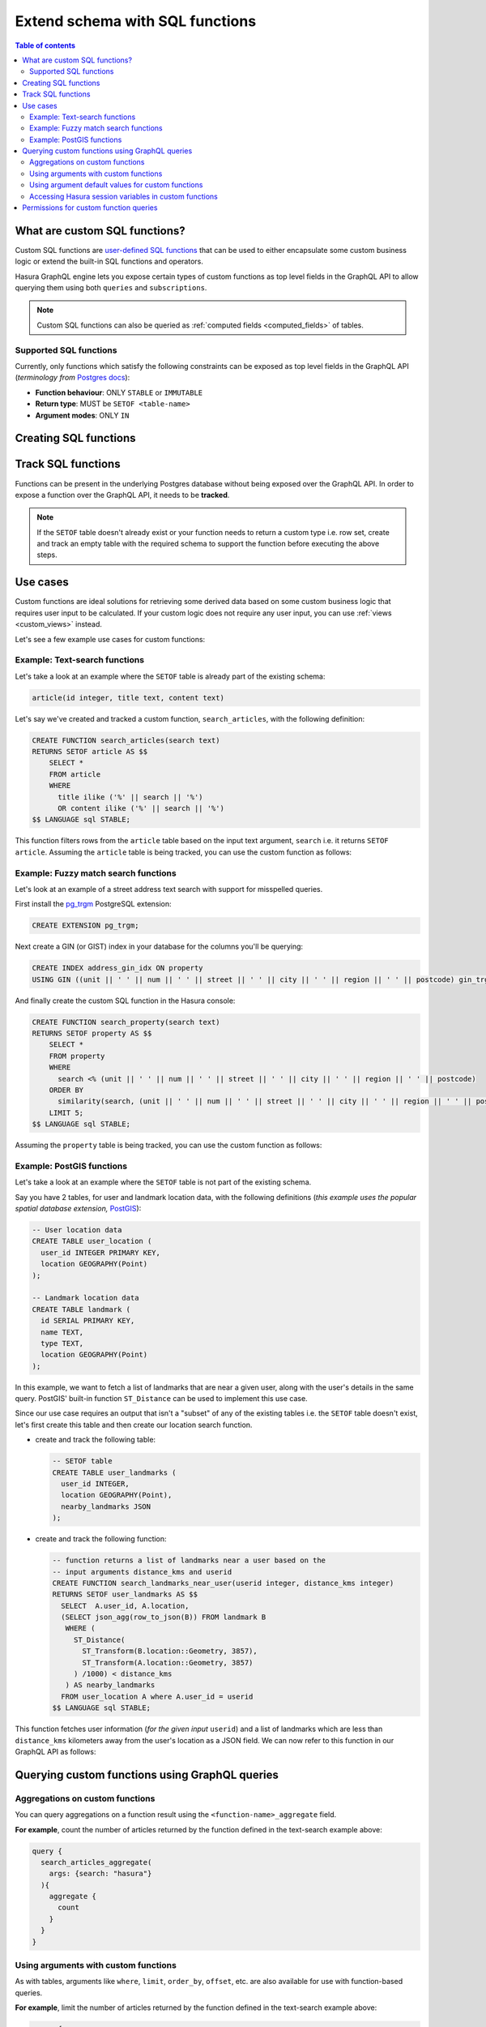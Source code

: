 .. meta::
   :description: Customise the Hasura GraphQL schema with SQL functions
   :keywords: hasura, docs, schema, custom function

.. _custom_sql_functions:

Extend schema with SQL functions
================================

.. contents:: Table of contents
  :backlinks: none
  :depth: 2
  :local:

What are custom SQL functions?
------------------------------

Custom SQL functions are `user-defined SQL functions <https://www.postgresql.org/docs/current/sql-createfunction.html>`_
that can be used to either encapsulate some custom business logic or extend the built-in SQL functions and operators.

Hasura GraphQL engine lets you expose certain types of custom functions as top level fields in the GraphQL API to allow
querying them using both ``queries`` and ``subscriptions``.

.. note::

  Custom SQL functions can also be queried as :ref:`computed fields <computed_fields>` of tables.

.. _supported_sql_functions:

Supported SQL functions
***********************

Currently, only functions which satisfy the following constraints can be exposed as top level fields in the GraphQL API
(*terminology from* `Postgres docs <https://www.postgresql.org/docs/current/sql-createfunction.html>`__):

- **Function behaviour**: ONLY ``STABLE`` or ``IMMUTABLE``
- **Return type**: MUST be ``SETOF <table-name>``
- **Argument modes**: ONLY ``IN``

.. _create_sql_functions:

Creating SQL functions
----------------------

.. rst-class:: api_tabs
.. tabs::

  .. tab:: Console

    SQL functions can be created using SQL which can be run in the Hasura console:

    - Head to the ``Data -> SQL`` section of the Hasura console
    - Enter your `create function SQL statement <https://www.postgresql.org/docs/current/sql-createfunction.html>`__
    - Hit the ``Run`` button

  .. tab:: CLI

    1. :ref:`Create a migration manually <manual_migrations>` and add your `create function SQL statement <https://www.postgresql.org/docs/current/sql-createfunction.html>`__ to the ``up.sql`` file. Also, add an SQL statement that reverts the previous statement to the ``down.sql`` file in case you need to :ref:`roll back <roll_back_migrations>` the migrations.

    2. Apply the migration by running:

       .. code-block:: bash

         hasura migrate apply

  .. tab:: API

    You can add a function by making an API call to the :ref:`run_sql metadata API <run_sql>`:

    .. code-block:: http

      POST /v1/query HTTP/1.1
      Content-Type: application/json
      X-Hasura-Role: admin

      {
        "type": "run_sql",
        "args": {
          "sql": "<create function statement>"
        }
      }

.. _track_custom_sql_functions:

Track SQL functions
-------------------

Functions can be present in the underlying Postgres database without being exposed over the GraphQL API.
In order to expose a function over the GraphQL API, it needs to be **tracked**.

.. rst-class:: api_tabs
.. tabs::

  .. tab:: Console

    While creating functions from the ``Data -> SQL`` page, selecting the ``Track this`` checkbox
    will expose the new function over the GraphQL API right after creation if it is supported.

    You can track any existing supported functions in your database from the ``Data -> Schema`` page:

    .. thumbnail:: /img/graphql/core/schema/schema-track-functions.png
      :alt: Track functions

  .. tab:: CLI

    1. To track the function and expose it over the GraphQL API, edit the ``functions.yaml`` file in the ``metadata`` directory as follows:

       .. code-block:: yaml
         :emphasize-lines: 1-3

          - function:
              schema: public
              name: <function name>

    2. Apply the metadata by running:

       .. code-block:: bash

         hasura metadata apply

  .. tab:: API

    To track the function and expose it over the GraphQL API, make the following API call to the :ref:`track_function metadata API <track_function>`:

    .. code-block:: http

      POST /v1/query HTTP/1.1
      Content-Type: application/json
      X-Hasura-Role: admin

      {
        "type": "track_function",
        "args": {
          "schema": "public",
          "name": "<name of function>"
        }
      }

.. note::

  If the ``SETOF`` table doesn't already exist or your function needs to return a custom type i.e. row set,
  create and track an empty table with the required schema to support the function before executing the above
  steps.

Use cases
---------

Custom functions are ideal solutions for retrieving some derived data based on some custom business logic that
requires user input to be calculated. If your custom logic does not require any user input, you can use
:ref:`views <custom_views>` instead.

Let's see a few example use cases for custom functions:

Example: Text-search functions
******************************

Let's take a look at an example where the ``SETOF`` table is already part of the existing schema:

.. code-block:: plpgsql

  article(id integer, title text, content text)

Let's say we've created and tracked a custom function, ``search_articles``, with the following definition:

.. code-block:: plpgsql

  CREATE FUNCTION search_articles(search text)
  RETURNS SETOF article AS $$
      SELECT *
      FROM article
      WHERE
        title ilike ('%' || search || '%')
        OR content ilike ('%' || search || '%')
  $$ LANGUAGE sql STABLE;

This function filters rows from the ``article`` table based on the input text argument, ``search`` i.e. it
returns ``SETOF article``. Assuming the ``article`` table is being tracked, you can use the custom function
as follows:

.. graphiql::
  :view_only:
  :query:
    query {
      search_articles(
        args: {search: "hasura"}
      ){
        id
        title
        content
      }
    }
  :response:
    {
      "data": {
        "search_articles": [
          {
            "id": 1,
            "title": "first post by hasura",
            "content": "some content for post"
          },
          {
            "id": 2,
            "title": "second post by hasura",
            "content": "some other content for post"
          }
        ]
      }
    }

Example: Fuzzy match search functions
*************************************

Let's look at an example of a street address text search with support for misspelled queries.

First install the `pg_trgm <https://www.postgresql.org/docs/current/pgtrgm.html>`__ PostgreSQL extension:

.. code-block:: sql

  CREATE EXTENSION pg_trgm;

Next create a GIN (or GIST) index in your database for the columns you'll be querying:

.. code-block:: sql

  CREATE INDEX address_gin_idx ON property
  USING GIN ((unit || ' ' || num || ' ' || street || ' ' || city || ' ' || region || ' ' || postcode) gin_trgm_ops);

And finally create the custom SQL function in the Hasura console:

.. code-block:: plpgsql

  CREATE FUNCTION search_property(search text)
  RETURNS SETOF property AS $$
      SELECT *
      FROM property
      WHERE
        search <% (unit || ' ' || num || ' ' || street || ' ' || city || ' ' || region || ' ' || postcode)
      ORDER BY
        similarity(search, (unit || ' ' || num || ' ' || street || ' ' || city || ' ' || region || ' ' || postcode)) DESC
      LIMIT 5;
  $$ LANGUAGE sql STABLE;

Assuming the ``property`` table is being tracked, you can use the custom function as follows:

.. graphiql::
  :view_only:
  :query:
    query {
      search_property(
        args: {search: "Unit 2, 25 Foobar St, Sydney NSW 2000"}
      ){
        id
        unit
        num
        street
        city
        region
        postcode
      }
    }
  :response:
    {
      "data": {
        "search_property": [
          {
            "id": 1,
            "unit": "UNIT 2",
            "num": "25",
            "street": "FOOBAR ST",
            "city": "SYDNEY",
            "region": "NSW",
            "postcode": "2000"
          },
          {
            "id": 2,
            "unit": "UNIT 12",
            "num": "25",
            "street": "FOOBAR ST",
            "city": "SYDNEY",
            "region": "NSW",
            "postcode": "2000"
          }
        ]
      }
    }

.. _custom_functions_postgis:

Example: PostGIS functions
**************************

Let's take a look at an example where the ``SETOF`` table is not part of the existing schema.

Say you have 2 tables, for user and landmark location data, with the following definitions (*this example uses the
popular spatial database extension,* `PostGIS <https://postgis.net/>`__):

.. code-block:: sql

  -- User location data
  CREATE TABLE user_location (
    user_id INTEGER PRIMARY KEY,
    location GEOGRAPHY(Point)
  );

  -- Landmark location data
  CREATE TABLE landmark (
    id SERIAL PRIMARY KEY,
    name TEXT,
    type TEXT,
    location GEOGRAPHY(Point)
  );

In this example, we want to fetch a list of landmarks that are near a given user, along with the user's details in
the same query. PostGIS' built-in function ``ST_Distance`` can be used to implement this use case.

Since our use case requires an output that isn't a "subset" of any of the existing tables i.e. the ``SETOF`` table
doesn't exist, let's first create this table and then create our location search function.

- create and track the following table:

  .. code-block:: sql

      -- SETOF table
      CREATE TABLE user_landmarks (
        user_id INTEGER,
        location GEOGRAPHY(Point),
        nearby_landmarks JSON
      );

- create and track the following function:

  .. code-block:: plpgsql

      -- function returns a list of landmarks near a user based on the
      -- input arguments distance_kms and userid
      CREATE FUNCTION search_landmarks_near_user(userid integer, distance_kms integer)
      RETURNS SETOF user_landmarks AS $$
        SELECT  A.user_id, A.location,
        (SELECT json_agg(row_to_json(B)) FROM landmark B
         WHERE (
           ST_Distance(
             ST_Transform(B.location::Geometry, 3857),
             ST_Transform(A.location::Geometry, 3857)
           ) /1000) < distance_kms
         ) AS nearby_landmarks
        FROM user_location A where A.user_id = userid
      $$ LANGUAGE sql STABLE;

This function fetches user information (*for the given input* ``userid``) and a list of landmarks which are
less than ``distance_kms`` kilometers away from the user's location as a JSON field. We can now refer to this
function in our GraphQL API as follows:

.. graphiql::
  :view_only:
  :query:
    query {
      search_landmarks_near_user(
        args: {userid: 3, distance_kms: 20}
      ){
        user_id
        location
        nearby_landmarks
      }
    }
  :response:
    {
      "data": {
        "search_landmarks_near_user": [
          {
            "user_id": 3,
            "location": {
              "type": "Point",
              "crs": {
                "type": "name",
                "properties": {
                  "name": "urn:ogc:def:crs:EPSG::4326"
                }
              },
              "coordinates": [
                12.9406589,
                77.6185572
              ]
            },
            "nearby_landmarks": [
              {
                "id": 3,
                "name": "blue tokai",
                "type": "coffee shop",
                "location": "0101000020E61000004E74A785DCF22940BE44060399665340"
              },
              {
                "id": 4,
                "name": "Bangalore",
                "type": "city",
                "location": "0101000020E61000005396218E75F12940E78C28ED0D665340"
              }
            ]
          }
        ]
      }
    }

Querying custom functions using GraphQL queries
-----------------------------------------------

Aggregations on custom functions
********************************

You can query aggregations on a function result using the ``<function-name>_aggregate`` field.

**For example**, count the number of articles returned by the function defined in the text-search example above:

.. code-block:: graphql

      query {
        search_articles_aggregate(
          args: {search: "hasura"}
        ){
          aggregate {
            count
          }
        }
      }

Using arguments with custom functions
*************************************

As with tables, arguments like ``where``, ``limit``, ``order_by``, ``offset``, etc. are also available for use with
function-based queries.

**For example**, limit the number of articles returned by the function defined in the text-search example above:

.. code-block:: graphql

    query {
      search_articles(
        args: {search: "hasura"},
        limit: 5
      ){
        id
        title
        content
      }
    }

Using argument default values for custom functions
**************************************************

If you omit an argument in the ``args`` input field then the GraphQL engine executes the SQL function without the argument.
Hence, the function will use the default value of that argument set in its definition.

**For example:** In the above :ref:`PostGIS functions example <custom_functions_postgis>`, the function
definition can be updated as follows:

.. code-block:: plpgsql

      -- input arguments distance_kms (default: 2) and userid
      CREATE FUNCTION search_landmarks_near_user(userid integer, distance_kms integer default 2)

Search nearby landmarks with ``distance_kms`` default value which is 2 kms:

.. graphiql::
  :view_only:
  :query:
    query {
      search_landmarks_near_user(
        args: {userid: 3}
      ){
        user_id
        location
        nearby_landmarks
      }
    }
  :response:
    {
      "data": {
        "search_landmarks_near_user": [
          {
            "user_id": 3,
            "location": {
              "type": "Point",
              "crs": {
                "type": "name",
                "properties": {
                  "name": "urn:ogc:def:crs:EPSG::4326"
                }
              },
              "coordinates": [
                12.9406589,
                77.6185572
              ]
            },
            "nearby_landmarks": [
              {
                "id": 3,
                "name": "blue tokai",
                "type": "coffee shop",
                "location": "0101000020E61000004E74A785DCF22940BE44060399665340"
              }
            ]
          }
        ]
      }
    }


Accessing Hasura session variables in custom functions
******************************************************

Create a function with an argument for session variables and track it with the :ref:`track_function_v2 <track_function_v2>` API with the
``session_argument`` config set. The session argument will be a JSON object where keys are session variable names (in lower case)
and values are strings. Use the ``->>`` JSON operator to fetch the value of a session variable as shown in the
following example.

.. code-block:: plpgsql

      -- single text column table
      CREATE TABLE text_result(
        result text
      );

      -- simple function which returns the hasura role
      -- where 'hasura_session' will be session argument
      CREATE FUNCTION get_session_role(hasura_session json)
      RETURNS SETOF text_result AS $$
          SELECT q.* FROM (VALUES (hasura_session ->> 'x-hasura-role')) q
      $$ LANGUAGE sql STABLE;


.. graphiql::
  :view_only:
  :query:
     query {
       get_session_role {
         result
       }
     }
  :response:
    {
      "data": {
        "get_session_role": [
          {
            "result": "admin"
          }
        ]
      }
    }

.. note::

   The specified session argument will not be included in the ``<function-name>_args`` input object in the GraphQL schema.

Permissions for custom function queries
---------------------------------------

:ref:`Access control permissions <permission_rules>` configured for the ``SETOF`` table of a function are also applicable to the function itself.

**For example**, in our text-search example above, if the role ``user`` doesn't have the requisite permissions to view
the table ``article``, a validation error will be thrown if the ``search_articles`` query is run using the ``user``
role.
